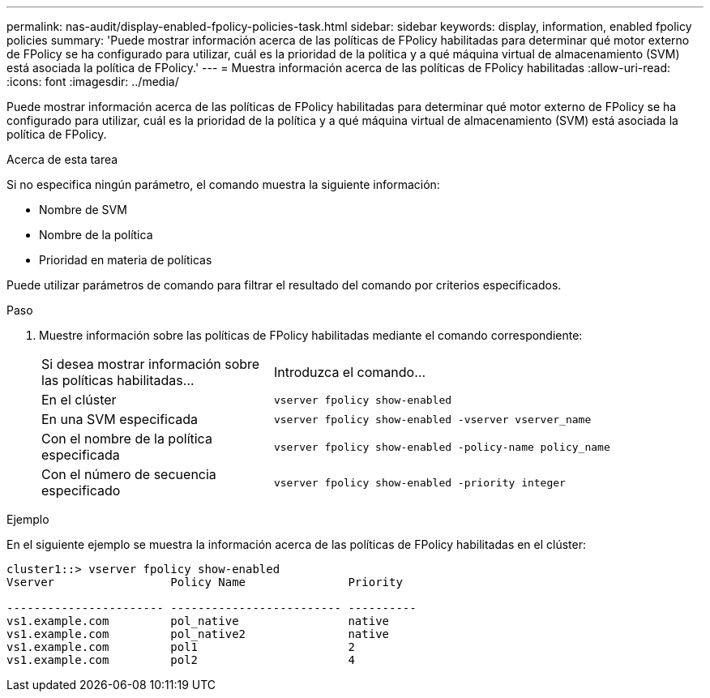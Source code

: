 ---
permalink: nas-audit/display-enabled-fpolicy-policies-task.html 
sidebar: sidebar 
keywords: display, information, enabled fpolicy policies 
summary: 'Puede mostrar información acerca de las políticas de FPolicy habilitadas para determinar qué motor externo de FPolicy se ha configurado para utilizar, cuál es la prioridad de la política y a qué máquina virtual de almacenamiento (SVM) está asociada la política de FPolicy.' 
---
= Muestra información acerca de las políticas de FPolicy habilitadas
:allow-uri-read: 
:icons: font
:imagesdir: ../media/


[role="lead"]
Puede mostrar información acerca de las políticas de FPolicy habilitadas para determinar qué motor externo de FPolicy se ha configurado para utilizar, cuál es la prioridad de la política y a qué máquina virtual de almacenamiento (SVM) está asociada la política de FPolicy.

.Acerca de esta tarea
Si no especifica ningún parámetro, el comando muestra la siguiente información:

* Nombre de SVM
* Nombre de la política
* Prioridad en materia de políticas


Puede utilizar parámetros de comando para filtrar el resultado del comando por criterios especificados.

.Paso
. Muestre información sobre las políticas de FPolicy habilitadas mediante el comando correspondiente:
+
[cols="35,65"]
|===


| Si desea mostrar información sobre las políticas habilitadas... | Introduzca el comando... 


 a| 
En el clúster
 a| 
`vserver fpolicy show-enabled`



 a| 
En una SVM especificada
 a| 
`vserver fpolicy show-enabled -vserver vserver_name`



 a| 
Con el nombre de la política especificada
 a| 
`vserver fpolicy show-enabled -policy-name policy_name`



 a| 
Con el número de secuencia especificado
 a| 
`vserver fpolicy show-enabled -priority integer`

|===


.Ejemplo
En el siguiente ejemplo se muestra la información acerca de las políticas de FPolicy habilitadas en el clúster:

[listing]
----
cluster1::> vserver fpolicy show-enabled
Vserver                 Policy Name               Priority

----------------------- ------------------------- ----------
vs1.example.com         pol_native                native
vs1.example.com         pol_native2               native
vs1.example.com         pol1                      2
vs1.example.com         pol2                      4
----